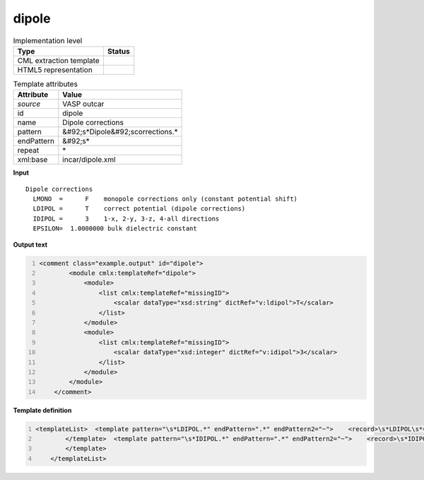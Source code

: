 .. _dipole-d3e49865:

dipole
======

.. table:: Implementation level

   +----------------------------------------------------------------------------------------------------------------------------+----------------------------------------------------------------------------------------------------------------------------+
   | Type                                                                                                                       | Status                                                                                                                     |
   +============================================================================================================================+============================================================================================================================+
   | CML extraction template                                                                                                    | |image1|                                                                                                                   |
   +----------------------------------------------------------------------------------------------------------------------------+----------------------------------------------------------------------------------------------------------------------------+
   | HTML5 representation                                                                                                       | |image2|                                                                                                                   |
   +----------------------------------------------------------------------------------------------------------------------------+----------------------------------------------------------------------------------------------------------------------------+

.. table:: Template attributes

   +----------------------------------------------------------------------------------------------------------------------------+----------------------------------------------------------------------------------------------------------------------------+
   | Attribute                                                                                                                  | Value                                                                                                                      |
   +============================================================================================================================+============================================================================================================================+
   | *source*                                                                                                                   | VASP outcar                                                                                                                |
   +----------------------------------------------------------------------------------------------------------------------------+----------------------------------------------------------------------------------------------------------------------------+
   | id                                                                                                                         | dipole                                                                                                                     |
   +----------------------------------------------------------------------------------------------------------------------------+----------------------------------------------------------------------------------------------------------------------------+
   | name                                                                                                                       | Dipole corrections                                                                                                         |
   +----------------------------------------------------------------------------------------------------------------------------+----------------------------------------------------------------------------------------------------------------------------+
   | pattern                                                                                                                    | &#92;s*Dipole&#92;scorrections.\*                                                                                          |
   +----------------------------------------------------------------------------------------------------------------------------+----------------------------------------------------------------------------------------------------------------------------+
   | endPattern                                                                                                                 | &#92;s\*                                                                                                                   |
   +----------------------------------------------------------------------------------------------------------------------------+----------------------------------------------------------------------------------------------------------------------------+
   | repeat                                                                                                                     | \*                                                                                                                         |
   +----------------------------------------------------------------------------------------------------------------------------+----------------------------------------------------------------------------------------------------------------------------+
   | xml:base                                                                                                                   | incar/dipole.xml                                                                                                           |
   +----------------------------------------------------------------------------------------------------------------------------+----------------------------------------------------------------------------------------------------------------------------+

.. container:: formalpara-title

   **Input**

::

    Dipole corrections
      LMONO  =      F    monopole corrections only (constant potential shift)
      LDIPOL =      T    correct potential (dipole corrections)
      IDIPOL =      3    1-x, 2-y, 3-z, 4-all directions 
      EPSILON=  1.0000000 bulk dielectric constant
       
       

.. container:: formalpara-title

   **Output text**

.. code:: xml
   :number-lines:

   <comment class="example.output" id="dipole">
           <module cmlx:templateRef="dipole">
               <module>
                   <list cmlx:templateRef="missingID">
                       <scalar dataType="xsd:string" dictRef="v:ldipol">T</scalar>
                   </list>
               </module>
               <module>
                   <list cmlx:templateRef="missingID">
                       <scalar dataType="xsd:integer" dictRef="v:idipol">3</scalar>
                   </list>
               </module>
           </module>
       </comment>

.. container:: formalpara-title

   **Template definition**

.. code:: xml
   :number-lines:

   <templateList>  <template pattern="\s*LDIPOL.*" endPattern=".*" endPattern2="~">    <record>\s*LDIPOL\s*={A,v:ldipol}.*</record> 
           </template>  <template pattern="\s*IDIPOL.*" endPattern=".*" endPattern2="~">    <record>\s*IDIPOL\s*={I,v:idipol}.*</record> 
           </template>
       </templateList>

.. |image1| image:: ../../imgs/Total.png
.. |image2| image:: ../../imgs/Partial.png
